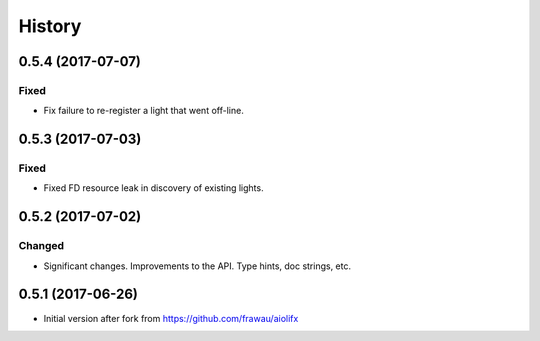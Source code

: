 =======
History
=======

0.5.4 (2017-07-07)
------------------

Fixed
~~~~~
* Fix failure to re-register a light that went off-line.

0.5.3 (2017-07-03)
------------------

Fixed
~~~~~
* Fixed FD resource leak in discovery of existing lights.

0.5.2 (2017-07-02)
------------------

Changed
~~~~~~~
* Significant changes. Improvements to the API. Type hints, doc strings, etc.

0.5.1 (2017-06-26)
------------------

* Initial version after fork from https://github.com/frawau/aiolifx
